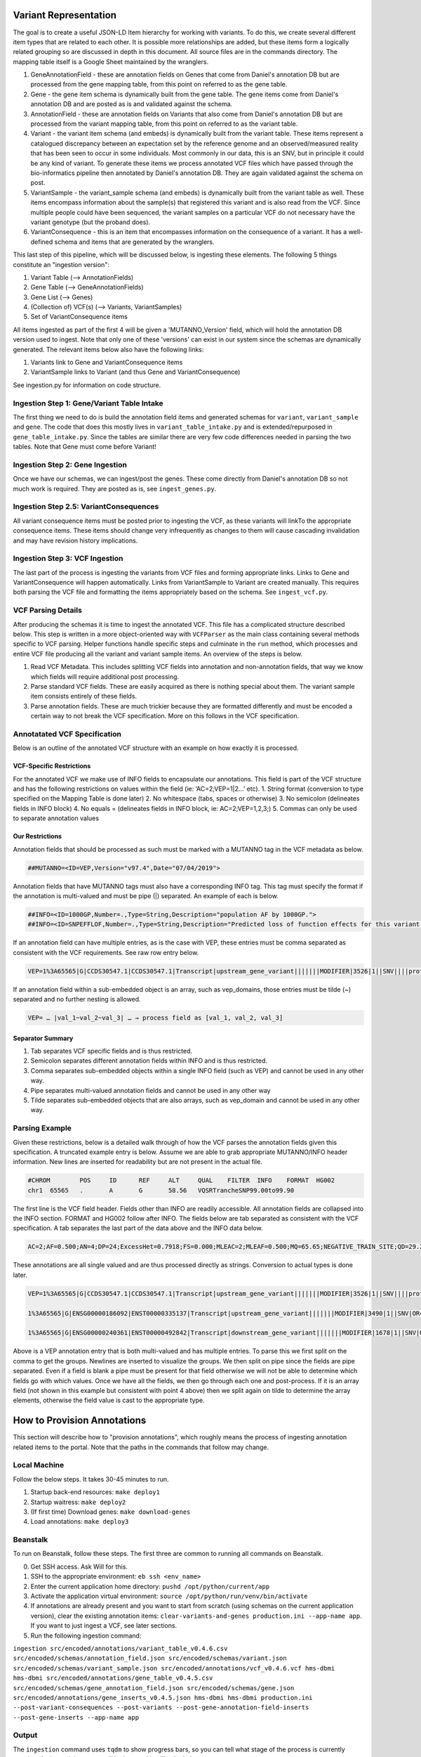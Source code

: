 Variant Representation
======================

The goal is to create a useful JSON-LD Item hierarchy for working with variants. To do this, we create several different item types that are related to each other. It is possible more relationships are added, but these items form a logically related grouping so are discussed in depth in this document. All source files are in the commands directory. The mapping table itself is a Google Sheet maintained by the wranglers.

1. GeneAnnotationField - these are annotation fields on Genes that come from Daniel's annotation DB but are processed from the gene mapping table, from this point on referred to as the gene table.
2. Gene - the gene item schema is dynamically built from the gene table. The gene items come from Daniel's annotation DB and are posted as is and validated against the schema.
3. AnnotationField - these are annotation fields on Variants that also come from Daniel's annotation DB but are processed from the variant mapping table, from this point on referred to as the variant table.
4. Variant - the variant item schema (and embeds) is dynamically built from the variant table. These items represent a catalogued discrepancy between an expectation set by the reference genome and an observed/measured reality that has been seen to occur in some individuals. Most commonly in our data, this is an SNV, but in principle it could be any kind of variant. To generate these items we process annotated VCF files which have passed through the bio-informatics pipeline then annotated by Daniel's annotation DB. They are again validated against the schema on post.
5. VariantSample - the variant_sample schema (and embeds) is dynamically built from the variant table as well. These items encompass information about the sample(s) that registered this variant and is also read from the VCF. Since multiple people could have been sequenced, the variant samples on a particular VCF do not necessary have the variant genotype (but the proband does).
6. VariantConsequence - this is an item that encompasses information on the consequence of a variant. It has a well-defined schema and items that are generated by the wranglers.

This last step of this pipeline, which will be discussed below, is ingesting these elements. The following 5 things constitute an "ingestion version":

1. Variant Table (--> AnnotationFields)
2. Gene Table (--> GeneAnnotationFields)
3. Gene List (--> Genes)
4. (Collection of) VCF(s) (--> Variants, VariantSamples)
5. Set of VariantConsequence items

All items ingested as part of the first 4 will be given a 'MUTANNO_Version' field, which will hold the annotation DB version used to ingest. Note that only one of these 'versions' can exist in our system since the schemas are dynamically generated. The relevant items below also have the following links:

1. Variants link to Gene and VariantConsequence items
2. VariantSample links to Variant (and thus Gene and VariantConsequence)

See ingestion.py for information on code structure.


Ingestion Step 1: Gene/Variant Table Intake
^^^^^^^^^^^^^^^^^^^^^^^^^^^^^^^^^^^^^^^^^^^

The first thing we need to do is build the annotation field items and generated schemas for ``variant``, ``variant_sample`` and ``gene``. The code that does this mostly lives in ``variant_table_intake.py`` and is extended/repurposed in ``gene_table_intake.py``. Since the tables are similar there are very few code differences needed in parsing the two tables. Note that Gene must come before Variant!

Ingestion Step 2: Gene Ingestion
^^^^^^^^^^^^^^^^^^^^^^^^^^^^^^^^

Once we have our schemas, we can ingest/post the genes. These come directly from Daniel's annotation DB so not much work is required. They are posted as is, see ``ingest_genes.py``.

Ingestion Step 2.5: VariantConsequences
^^^^^^^^^^^^^^^^^^^^^^^^^^^^^^^^^^^^^^^

All variant consequence items must be posted prior to ingesting the VCF, as these variants will linkTo the appropriate consequence items. These items should change very infrequently as changes to them will cause cascading invalidation and may have revision history implications.

Ingestion Step 3: VCF Ingestion
^^^^^^^^^^^^^^^^^^^^^^^^^^^^^^^

The last part of the process is ingesting the variants from VCF files and forming appropriate links. Links to Gene and VariantConsequence will happen automatically. Links from VariantSample to Variant are created manually. This requires both parsing the VCF file and formatting the items appropriately based on the schema. See ``ingest_vcf.py``.

VCF Parsing Details
^^^^^^^^^^^^^^^^^^^

After producing the schemas it is time to ingest the annotated VCF. This file has a complicated structure described below. This step is written in a more object-oriented way with ``VCFParser`` as the main class containing several methods specific to VCF parsing. Helper functions handle specific steps and culminate in the ``run`` method, which processes and entire VCF file producing all the variant and variant sample items. An overview of the steps is below.

1. Read VCF Metadata. This includes splitting VCF fields into annotation and non-annotation fields, that way we know which fields will require additional post processing.
2. Parse standard VCF fields. These are easily acquired as there is nothing special about them. The variant sample item consists entirely of these fields.
3. Parse annotation fields. These are much trickier because they are formatted differently and must be encoded a certain way to not break the VCF specification. More on this follows in the VCF specification.

Annotatated VCF Specification
^^^^^^^^^^^^^^^^^^^^^^^^^^^^^

Below is an outline of the annotated VCF structure with an example on how exactly it is processed.

VCF-Specific Restrictions
"""""""""""""""""""""""""

For the annotated VCF we make use of INFO fields to encapsulate our annotations. This field is part of the VCF structure and has the following restrictions on values within the field (ie: ‘AC=2;VEP=1|2…’ etc).
1. String format (conversion to type specified on the Mapping Table is done later)
2. No whitespace (tabs, spaces or otherwise)
3. No semicolon (delineates fields in INFO block)
4. No equals = (delineates fields in INFO block, ie: AC=2;VEP=1,2,3;)
5. Commas can only be used to separate annotation values

Our Restrictions
""""""""""""""""

Annotation fields that should be processed as such must be marked with a MUTANNO tag in the VCF metadata as below.

.. code-block::

  ##MUTANNO=<ID=VEP,Version="v97.4",Date="07/04/2019">

Annotation fields that have MUTANNO tags must also have a corresponding INFO tag. This tag must specify the format if the annotation is multi-valued and must be pipe (|) separated. An example of each is below.

.. code-block::

  ##INFO=<ID=1000GP,Number=.,Type=String,Description="population AF by 1000GP.">
  ##INFO=<ID=SNPEFFLOF,Number=.,Type=String,Description="Predicted loss of function effects for this variant by SNPEFF. Format:'Gene_Name|Gene_ID|Number_of_transcripts_in_gene|Percent_of_transcripts_affected' ">

If an annotation field can have multiple entries, as is the case with VEP, these entries must be comma separated as consistent with the VCF requirements. See raw row entry below.

.. code-block::

  VEP=1%3A65565|G|CCDS30547.1|CCDS30547.1|Transcript|upstream_gene_variant|||||||MODIFIER|3526|1||SNV||||protein_coding|YES||||CCDS30547.1|CCDS30547.1|||||||||||||||||||||,1%3A65565|G|ENSG00000186092|ENST00000335137|Transcript|upstream_gene_variant|||||||MODIFIER|3490|1||SNV|OR4F5|HGNC|HGNC%3A14825|protein_coding|YES|||P1|CCDS30547.1|ENSP00000334393|Q8NH21||UPI0000041BC1|||||||||||||||||| …

If an annotation field within a sub-embedded object is an array, such as vep_domains, those entries must be tilde (~) separated and no further nesting is allowed.

.. code-block::

  VEP= … |val_1~val_2~val_3| … → process field as [val_1, val_2, val_3]

Separator Summary
"""""""""""""""""

1. Tab separates VCF specific fields and is thus restricted.
2. Semicolon separates different annotation fields within INFO and is thus restricted.
3. Comma separates sub-embedded objects within a single INFO field (such as VEP) and cannot be used in any other way.
4. Pipe separates multi-valued annotation fields and cannot be used in any other way
5. Tilde separates sub-embedded objects that are also arrays, such as vep_domain and cannot be used in any other way.


Parsing Example
^^^^^^^^^^^^^^^

Given these restrictions, below is a detailed walk through of how the VCF parses the annotation fields given this specification. A truncated example entry is below. Assume we are able to grab appropriate MUTANNO/INFO header information. New lines are inserted for readability but are not present in the actual file.

.. code-block::

  #CHROM	POS	ID	REF	ALT	QUAL	FILTER	INFO	FORMAT	HG002
  chr1	65565	.	A	G	58.56	VQSRTrancheSNP99.00to99.90

The first line is the VCF field header. Fields other than INFO are readily accessible. All annotation fields are collapsed into the INFO section. FORMAT and HG002 follow after INFO. The fields below are tab separated as consistent with the VCF specification. A tab separates the last part of the data above and the INFO data below.

.. code-block::

  AC=2;AF=0.500;AN=4;DP=24;ExcessHet=0.7918;FS=0.000;MLEAC=2;MLEAF=0.500;MQ=65.65;NEGATIVE_TRAIN_SITE;QD=29.28;SOR=2.303;VQSLOD=-3.874e+00;culprit=DP;

These annotations are all single valued and are thus processed directly as strings. Conversion to actual types is done later.

.. code-block::

  VEP=1%3A65565|G|CCDS30547.1|CCDS30547.1|Transcript|upstream_gene_variant|||||||MODIFIER|3526|1||SNV||||protein_coding|YES||||CCDS30547.1|CCDS30547.1|||||||||||||||||||||,

  1%3A65565|G|ENSG00000186092|ENST00000335137|Transcript|upstream_gene_variant|||||||MODIFIER|3490|1||SNV|OR4F5|HGNC|HGNC%3A14825|protein_coding|YES|||P1|CCDS30547.1|ENSP00000334393|Q8NH21||UPI0000041BC1||||||||||||||||||,

  1%3A65565|G|ENSG00000240361|ENST00000492842|Transcript|downstream_gene_variant|||||||MODIFIER|1678|1||SNV|OR4G11P|HGNC|HGNC%3A31276|transcribed_unprocessed_pseudogene|||||||||||||||||||||||||||;

Above is a VEP annotation entry that is both multi-valued and has multiple entries. To parse this we first split on the comma to get the groups. Newlines are inserted to visualize the groups. We then split on pipe since the fields are pipe separated. Even if a field is blank a pipe must be present for that field otherwise we will not be able to determine which fields go with which values. Once we have all the fields, we then go through each one and post-process. If it is an array field (not shown in this example but consistent with point 4 above) then we split again on tilde to determine the array elements, otherwise the field value is cast to the appropriate type.

How to Provision Annotations
============================

This section will describe how to "provision annotations", which roughly means the process of ingesting annotation related items to the portal. Note that the paths in the commands that follow may change.

Local Machine
^^^^^^^^^^^^^

Follow the below steps. It takes 30-45 minutes to run.

1. Startup back-end resources: ``make deploy1``
2. Startup waitress: ``make deploy2``
3. (If first time) Download genes: ``make download-genes``
4. Load annotations: ``make deploy3``

Beanstalk
^^^^^^^^^

To run on Beanstalk, follow these steps. The first three are common to running all commands on Beanstalk.

0. Get SSH access. Ask Will for this.
1. SSH to the appropriate environment: ``eb ssh <env_name>``
2. Enter the current application home directory: ``pushd /opt/python/current/app``
3. Activate the application virtual environment: ``source /opt/python/run/venv/bin/activate``
4. If annotations are already present and you want to start from scratch (using schemas on the current application version), clear the existing annotation items: ``clear-variants-and-genes production.ini --app-name app``. If you want to just ingest a VCF, see later sections.
5. Run the following ingestion command:

``ingestion src/encoded/annotations/variant_table_v0.4.6.csv src/encoded/schemas/annotation_field.json src/encoded/schemas/variant.json src/encoded/schemas/variant_sample.json src/encoded/annotations/vcf_v0.4.6.vcf hms-dbmi hms-dbmi src/encoded/annotations/gene_table_v0.4.5.csv src/encoded/schemas/gene_annotation_field.json src/encoded/schemas/gene.json src/encoded/annotations/gene_inserts_v0.4.5.json hms-dbmi hms-dbmi production.ini --post-variant-consequences --post-variants --post-gene-annotation-field-inserts --post-gene-inserts --app-name app``


Output
^^^^^^

The ``ingestion`` command uses ``tqdm`` to show progress bars, so you can tell what stage of the process is currently ongoing. At the end the output will look something like the below.

``100%|███████████████| 284/284 [00:09<00:00, 30.90gene_annotation_fields/s]``

``100%|███████████████| 21873/21873 [20:12<00:00, 18.04genes/s]``

``100%|███████████████| 340/340 [00:18<00:00, 18.79variant_annotation_fields/s]``

``46variants [00:18,  2.44variants/s]``

``ERROR:encoded.commands.variant_ingestion:Encountered VCF format error: could not convert string to float: '18,0,19,0'``


The error at the end is expected with the latest VCF - if a different error occurs there should be some reasonable description. As an example, the one below looks like this:

``ERROR:encoded.commands.variant_ingestion:Encountered VCF format error: could not convert string to float: '18,0,19,0'``

It tells you exactly which file threw the error (src/encoded/commands/variant_ingestion.py), what type of error it was (VCF format error) and what caused it (TypeError). Errors like these should be reported, along with the VCF row which threw the error (the 47th variant in the VCF since we posted 46). In this case that line has an actual VCF spec validation error.


Ingesting Additional VCFs
^^^^^^^^^^^^^^^^^^^^^^^^^

To ingest more VCFs with the current setup, use the ``variant-ingestion`` command. See ``src/encoded/commands/variant_ingestion.py``.
